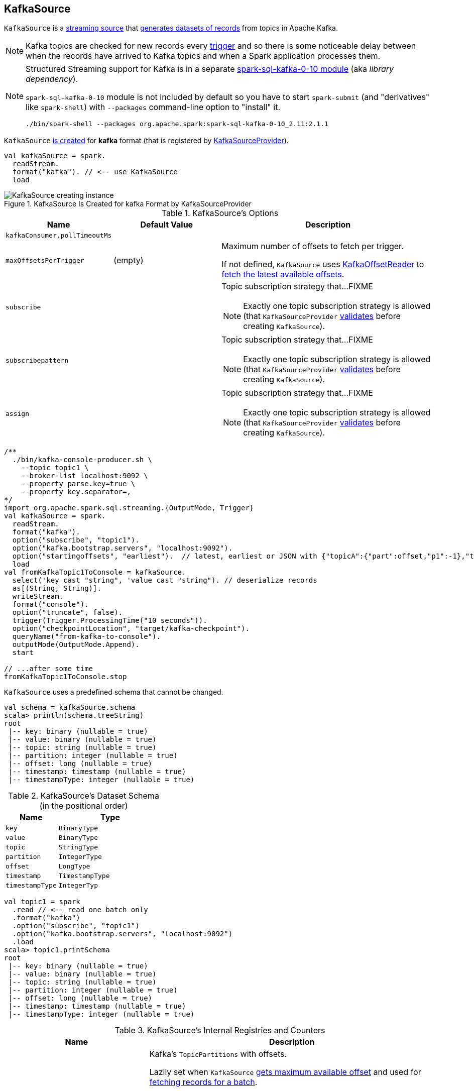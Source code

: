 == [[KafkaSource]] KafkaSource

`KafkaSource` is a link:spark-sql-streaming-Source.adoc[streaming source] that <<getBatch, generates datasets of records>> from topics in Apache Kafka.

NOTE: Kafka topics are checked for new records every link:spark-sql-streaming-Trigger.adoc[trigger] and so there is some noticeable delay between when the records have arrived to Kafka topics and when a Spark application processes them.

[NOTE]
====
Structured Streaming support for Kafka is in a separate link:spark-sql-streaming-KafkaSourceProvider.adoc#spark-sql-kafka-0-10[spark-sql-kafka-0-10 module] (aka _library dependency_).

`spark-sql-kafka-0-10` module is not included by default so you have to start `spark-submit` (and "derivatives" like `spark-shell`) with `--packages` command-line option to "install" it.

```
./bin/spark-shell --packages org.apache.spark:spark-sql-kafka-0-10_2.11:2.1.1
```
====

`KafkaSource` <<creating-instance, is created>> for *kafka* format (that is registered by link:spark-sql-streaming-KafkaSourceProvider.adoc[KafkaSourceProvider]).

[source, scala]
----
val kafkaSource = spark.
  readStream.
  format("kafka"). // <-- use KafkaSource
  load
----

.KafkaSource Is Created for kafka Format by KafkaSourceProvider
image::images/KafkaSource-creating-instance.png[align="center"]

[[options]]
.KafkaSource's Options
[cols="1,1,2",options="header",width="100%"]
|===
| Name
| Default Value
| Description

| [[kafkaConsumer.pollTimeoutMs]] `kafkaConsumer.pollTimeoutMs`
|
|

| [[maxOffsetsPerTrigger]] `maxOffsetsPerTrigger`
| (empty)
| Maximum number of offsets to fetch per trigger.

If not defined, `KafkaSource` uses <<kafkaReader, KafkaOffsetReader>> to link:spark-sql-streaming-KafkaOffsetReader.adoc#fetchLatestOffsets[fetch the latest available offsets].

| `subscribe`
|
a| Topic subscription strategy that...FIXME

NOTE: Exactly one topic subscription strategy is allowed (that `KafkaSourceProvider` link:spark-sql-streaming-KafkaSourceProvider.adoc#validateGeneralOptions[validates] before creating `KafkaSource`).

| `subscribepattern`
|
a| Topic subscription strategy that...FIXME

NOTE: Exactly one topic subscription strategy is allowed (that `KafkaSourceProvider` link:spark-sql-streaming-KafkaSourceProvider.adoc#validateGeneralOptions[validates] before creating `KafkaSource`).

| `assign`
|
a| Topic subscription strategy that...FIXME

NOTE: Exactly one topic subscription strategy is allowed (that `KafkaSourceProvider` link:spark-sql-streaming-KafkaSourceProvider.adoc#validateGeneralOptions[validates] before creating `KafkaSource`).
|===

[source, scala]
----
/**
  ./bin/kafka-console-producer.sh \
    --topic topic1 \
    --broker-list localhost:9092 \
    --property parse.key=true \
    --property key.separator=,
*/
import org.apache.spark.sql.streaming.{OutputMode, Trigger}
val kafkaSource = spark.
  readStream.
  format("kafka").
  option("subscribe", "topic1").
  option("kafka.bootstrap.servers", "localhost:9092").
  option("startingoffsets", "earliest").  // latest, earliest or JSON with {"topicA":{"part":offset,"p1":-1},"topicB":{"0":-2}}
  load
val fromKafkaTopic1ToConsole = kafkaSource.
  select('key cast "string", 'value cast "string"). // deserialize records
  as[(String, String)].
  writeStream.
  format("console").
  option("truncate", false).
  trigger(Trigger.ProcessingTime("10 seconds")).
  option("checkpointLocation", "target/kafka-checkpoint").
  queryName("from-kafka-to-console").
  outputMode(OutputMode.Append).
  start

// ...after some time
fromKafkaTopic1ToConsole.stop
----

[[schema]]
`KafkaSource` uses a predefined schema that cannot be changed.

[source, scala]
----
val schema = kafkaSource.schema
scala> println(schema.treeString)
root
 |-- key: binary (nullable = true)
 |-- value: binary (nullable = true)
 |-- topic: string (nullable = true)
 |-- partition: integer (nullable = true)
 |-- offset: long (nullable = true)
 |-- timestamp: timestamp (nullable = true)
 |-- timestampType: integer (nullable = true)
----

.KafkaSource's Dataset Schema (in the positional order)
[cols="1,2",options="header",width="100%"]
|===
| Name
| Type

| `key`
| `BinaryType`

| `value`
| `BinaryType`

| `topic`
| `StringType`

| `partition`
| `IntegerType`

| `offset`
| `LongType`

| `timestamp`
| `TimestampType`

| `timestampType`
| `IntegerTyp`
|===

[source, scala]
----
val topic1 = spark
  .read // <-- read one batch only
  .format("kafka")
  .option("subscribe", "topic1")
  .option("kafka.bootstrap.servers", "localhost:9092")
  .load
scala> topic1.printSchema
root
 |-- key: binary (nullable = true)
 |-- value: binary (nullable = true)
 |-- topic: string (nullable = true)
 |-- partition: integer (nullable = true)
 |-- offset: long (nullable = true)
 |-- timestamp: timestamp (nullable = true)
 |-- timestampType: integer (nullable = true)
----

[[internal-registries]]
.KafkaSource's Internal Registries and Counters
[cols="1,2",options="header",width="100%"]
|===
| Name
| Description

| [[initialPartitionOffsets]] `initialPartitionOffsets`
a| Kafka's `TopicPartitions` with offsets.

Lazily set when `KafkaSource` <<getOffset, gets maximum available offset>> and used for <<getBatch, fetching records for a batch>>.

When initialized, `initialPartitionOffsets` creates a `HDFSMetadataLog` (for `KafkaSourceOffset`) and takes the 0th batch's metadata (as `KafkaSourceOffset`) if available. If not, it uses <<kafkaReader, KafkaOffsetReader>> to fetch offsets per <<startingOffsets, KafkaOffsetRangeLimit>> input parameter.

You should see the following INFO message in the logs:

```
INFO Initial offsets: [offsets]
```

NOTE: The 0th batch is persisted in the streaming metadata log if not available initially.

|===

[TIP]
====
Enable `INFO` or `DEBUG` logging levels for `org.apache.spark.sql.kafka010.KafkaSource` to see what happens inside.

Add the following line to `conf/log4j.properties`:

```
log4j.logger.org.apache.spark.sql.kafka010.KafkaSource=DEBUG
```

Refer to link:spark-sql-streaming-logging.adoc[Logging].
====

=== [[rateLimit]] `rateLimit` Internal Method

[source, scala]
----
rateLimit(
  limit: Long,
  from: Map[TopicPartition, Long],
  until: Map[TopicPartition, Long]): Map[TopicPartition, Long]
----

`rateLimit` requests <<kafkaReader, KafkaOffsetReader>> to link:spark-sql-streaming-KafkaOffsetReader.adoc#fetchEarliestOffsets[fetchEarliestOffsets].

CAUTION: FIXME

NOTE: `rateLimit` is used exclusively when `KafkaSource` <<getOffset, gets available offsets>> (when <<maxOffsetsPerTrigger, maxOffsetsPerTrigger>> option is specified).

=== [[getBatch]] Generating DataFrame with Records From Kafka for Batch -- `getBatch` Method

[source, scala]
----
getBatch(start: Option[Offset], end: Offset): DataFrame
----

`getBatch` initializes <<initialPartitionOffsets, initialPartitionOffsets>> (if not initialized already).

You should see the following INFO message in the logs:

```
INFO KafkaSource: GetBatch called with start = [start], end = [end]
```

CAUTION: FIXME Describe me

NOTE: `getBatch` is a part of link:spark-sql-streaming-Source.adoc#getBatch[Source Contract].

=== [[fetchAndVerify]] `fetchAndVerify` Internal Method

CAUTION: FIXME

NOTE: `fetchAndVerify` is used exclusively when `KafkaSource` reads <<initialPartitionOffsets, initialPartitionOffsets>>.

=== [[reportDataLoss]] `reportDataLoss` Internal Method

CAUTION: FIXME

[NOTE]
====
`reportDataLoss` is used when `KafkaSource` does the following:

* <<fetchAndVerify, fetchAndVerify>>
* <<getBatch, getBatch>>
====

=== [[getOffset]] Getting Maximum Available Offsets -- `getOffset` Method

[source, scala]
----
getOffset: Option[Offset]
----

Internally, `getOffset` <<initialPartitionOffsets, initializes partition offsets>>.

NOTE: <<initialPartitionOffsets, initialPartitionOffsets>> is a lazy value and is initialized the very first time `getOffset` is called.

`getOffset` requests <<kafkaReader, KafkaOffsetReader>> to link:spark-sql-streaming-KafkaOffsetReader.adoc#fetchLatestOffsets[fetchLatestOffsets] (known later as `latest`).

`getOffset` then calculates <<currentPartitionOffsets, currentPartitionOffsets>> being offsets per <<maxOffsetsPerTrigger, maxOffsetsPerTrigger>>.

.getOffset's Offset Calculation per maxOffsetsPerTrigger
[cols="1,1",options="header",width="100%"]
|===
| maxOffsetsPerTrigger
| Offsets

| Unspecified (i.e. `None`)
| `latest`

| Defined with <<currentPartitionOffsets, currentPartitionOffsets>> undefined
| <<rateLimit, rateLimit>> with `limit` limit, <<initialPartitionOffsets, initialPartitionOffsets>> as `from`, `until` as `latest`

| Defined with <<currentPartitionOffsets, currentPartitionOffsets>> defined
| <<rateLimit, rateLimit>> with `limit` limit, <<initialPartitionOffsets, initialPartitionOffsets>> as `from`, `until` as `latest`
|===

`getOffset` sets <<currentPartitionOffsets, currentPartitionOffsets>> as the `offsets` calculated above.

You should see the following DEBUG message in the logs:

```
DEBUG KafkaSource: GetOffset: [offsets]
```

In the end, `getOffset` creates a `KafkaSourceOffset` with `offsets`.

NOTE: `getOffset` is a part of link:spark-sql-streaming-Source.adoc#getOffset[Source Contract].

=== [[creating-instance]] Creating KafkaSource Instance

`KafkaSource` takes the following when created:

* [[sqlContext]] link:spark-sql-sqlcontext.adoc[SQLContext]
* [[kafkaReader]] link:spark-sql-streaming-KafkaOffsetReader.adoc[KafkaOffsetReader]
* [[executorKafkaParams]] Parameters of executors (reading from Kafka)
* [[sourceOptions]] Collection of key-value options
* [[metadataPath]] `metadataPath` -- streaming metadata log directory where `KafkaSource` persists `KafkaSourceOffset` offsets in JSON format.
* [[startingOffsets]] `KafkaOffsetRangeLimit`
* [[failOnDataLoss]] Flag used to link:spark-sql-streaming-KafkaSourceRDD.adoc#creating-instance[create `KafkaSourceRDDs`] every trigger and when checking to <<reportDataLoss, report a `IllegalStateException` on data loss>>.

`KafkaSource` initializes the <<internal-registries, internal registries and counters>>.
